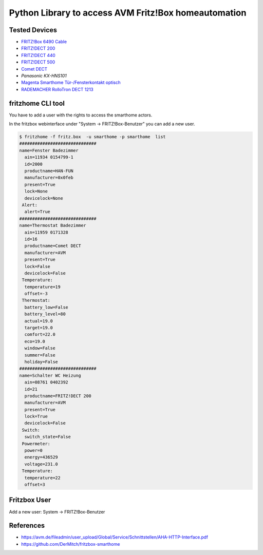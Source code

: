 Python Library to access AVM Fritz!Box homeautomation
=====================================================

|BuildStatus| |PypiVersion| |PyPiPythonVersions| |Coveralls| |CodeClimate| |Codacy|

Tested Devices
--------------
* `FRITZ!Box 6490 Cable`_
* `FRITZ!DECT 200`_
* `FRITZ!DECT 440`_
* `FRITZ!DECT 500`_
* `Comet DECT`_
* `Panasonic KX-HNS101`
* `Magenta Smarthome Tür-/Fensterkontakt optisch`_
* `RADEMACHER RolloTron DECT 1213`_



fritzhome CLI tool
------------------

You have to add a user with the rights to access the smarthome actors.

In the fritzbox webinterface under "System -> FRITZ!Box-Benutzer" you can
add a new user.

.. code:: shell

    $ fritzhome -f fritz.box  -u smarthome -p smarthome  list
    ##############################
    name=Fenster Badezimmer
      ain=11934 0154799-1
      id=2000
      productname=HAN-FUN
      manufacturer=0x0feb
      present=True
      lock=None
      devicelock=None
     Alert:
      alert=True
    ##############################
    name=Thermostat Badezimmer
      ain=11959 0171328
      id=16
      productname=Comet DECT
      manufacturer=AVM
      present=True
      lock=False
      devicelock=False
     Temperature:
      temperature=19
      offset=-3
     Thermostat:
      battery_low=False
      battery_level=80
      actual=19.0
      target=19.0
      comfort=22.0
      eco=19.0
      window=False
      summer=False
      holiday=False
    ##############################
    name=Schalter WC Heizung
      ain=08761 0402392
      id=21
      productname=FRITZ!DECT 200
      manufacturer=AVM
      present=True
      lock=True
      devicelock=False
     Switch:
      switch_state=False
     Powermeter:
      power=0
      energy=436529
      voltage=231.0
     Temperature:
      temperature=22
      offset=3


Fritzbox User
-------------

Add a new user: System -> FRITZ!Box-Benutzer

.. image:: doc/fritzbox_user_overview.png

.. image:: doc/fritzbox_user_smarthome.png

References
----------

- https://avm.de/fileadmin/user_upload/Global/Service/Schnittstellen/AHA-HTTP-Interface.pdf
- https://github.com/DerMitch/fritzbox-smarthome


.. |BuildStatus| image:: https://travis-ci.org/hthiery/python-fritzhome.png?branch=master
                 :target: https://travis-ci.org/hthiery/python-fritzhome
.. |PyPiVersion| image:: https://badge.fury.io/py/pyfritzhome.svg
                 :target: http://badge.fury.io/py/pyfritzhome
.. |PyPiPythonVersions| image:: https://img.shields.io/pypi/pyversions/pyfritzhome.svg
                        :alt: Python versions
                        :target: http://badge.fury.io/py/pyfritzhome
.. |Coveralls|   image:: https://coveralls.io/repos/github/hthiery/python-fritzhome/badge.svg?branch=master
                 :target: https://coveralls.io/github/hthiery/python-fritzhome?branch=master
.. |CodeClimate| image:: https://api.codeclimate.com/v1/badges/fc83491ef0ae81080882/maintainability
                 :target: https://codeclimate.com/github/hthiery/python-fritzhome/maintainability
                 :alt: Maintainability
.. |Codacy|      image:: https://api.codacy.com/project/badge/Grade/0929296afb8c45c6af673524fe232d9e
                 :target: https://www.codacy.com/app/hthiery/python-fritzhome?utm_source=github.com&amp;utm_medium=referral&amp;utm_content=hthiery/python-fritzhome&amp;utm_campaign=Badge_Grade

.. _Comet DECT: https://www.eurotronic.org/produkte/comet-dect.html
.. _FRITZ!DECT 200: https://avm.de/produkte/fritzdect/fritzdect-200/
.. _FRITZ!DECT 440: https://avm.de/produkte/fritzdect/fritzdect-440/
.. _FRITZ!DECT 500: https://avm.de/produkte/fritzdect/fritzdect-500/
.. _FRITZ!Box 6490 Cable: https://avm.de/produkte/fritzbox/fritzbox-6490-cable/
.. _Magenta Smarthome Tür-/Fensterkontakt optisch: https://www.smarthome.de/geraete/smarthome-tuer-fensterkontakt-optisch-weiss
.. _RADEMACHER RolloTron DECT 1213: https://www.rademacher.de/shop/rollladen-sonnenschutz/elektrischer-gurtwickler/rollotron-dect-1213
